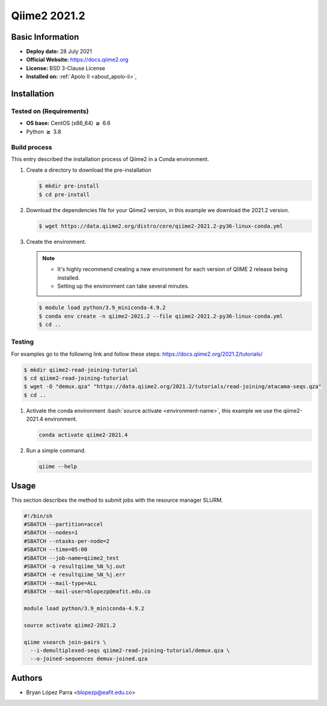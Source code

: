.. _qiime-2021.2-index:

.. role:: bash(code)
    :language: bash

Qiime2 2021.2
=============

Basic Information
-----------------

- **Deploy date:** 28 July 2021
- **Official Website:** https://docs.qiime2.org
- **License:** BSD 3-Clause License
- **Installed on:** :ref:`Apolo II <about_apolo-ii>`,

Installation
------------

Tested on (Requirements)
""""""""""""""""""""""""

- **OS base:** CentOS (x86_64) :math:`\boldsymbol{\ge}` 6.6
- Python :math:`\boldsymbol{\ge}` 3.8

Build process
"""""""""""""

This entry described the installation process of Qiime2 in a Conda environment.

#. Create a directory to download the pre-installation

   .. code-block:: bash

      $ mkdir pre-install
      $ cd pre-install

#. Download the dependencies file for your Qiime2 version, in this example
   we download the 2021.2 version.

   .. code-block:: bash

      $ wget https://data.qiime2.org/distro/core/qiime2-2021.2-py36-linux-conda.yml

#. Create the environment.

   .. note::

      - It's highly recommend creating a new environment for each version of QIIME 2 release being installed.
      - Setting up the environment can take several minutes.

   .. code-block:: bash

      $ module load python/3.9_miniconda-4.9.2
      $ conda env create -n qiime2-2021.2 --file qiime2-2021.2-py36-linux-conda.yml
      $ cd ..




Testing
"""""""

For examples go to the following link and follow these steps: https://docs.qiime2.org/2021.2/tutorials/

.. code-block:: bash

   $ mkdir qiime2-read-joining-tutorial
   $ cd qiime2-read-joining-tutorial
   $ wget -O "demux.qza" "https://data.qiime2.org/2021.2/tutorials/read-joining/atacama-seqs.qza"
   $ cd ..


#. Activate the conda environment :bash:`source activate <environment-name>`,
   this example we use the qiime2-2021.4 environment.

   .. code-block::

      conda activate qiime2-2021.4

#. Run a simple command.

   .. code-block::

      qiime --help

Usage
-----

This section describes the method to submit jobs with the resource manager SLURM.

.. code-block::

   #!/bin/sh
   #SBATCH --partition=accel
   #SBATCH --nodes=1
   #SBATCH --ntasks-per-node=2
   #SBATCH --time=05:00
   #SBATCH --job-name=qiime2_test
   #SBATCH -o resultqiime_%N_%j.out
   #SBATCH -e resultqiime_%N_%j.err
   #SBATCH --mail-type=ALL
   #SBATCH --mail-user=blopezp@eafit.edu.co

   module load python/3.9_miniconda-4.9.2

   source activate qiime2-2021.2

   qiime vsearch join-pairs \
     --i-demultiplexed-seqs qiime2-read-joining-tutorial/demux.qza \
     --o-joined-sequences demux-joined.qza


Authors
-------

- Bryan López Parra <blopezp@eafit.edu.co>
